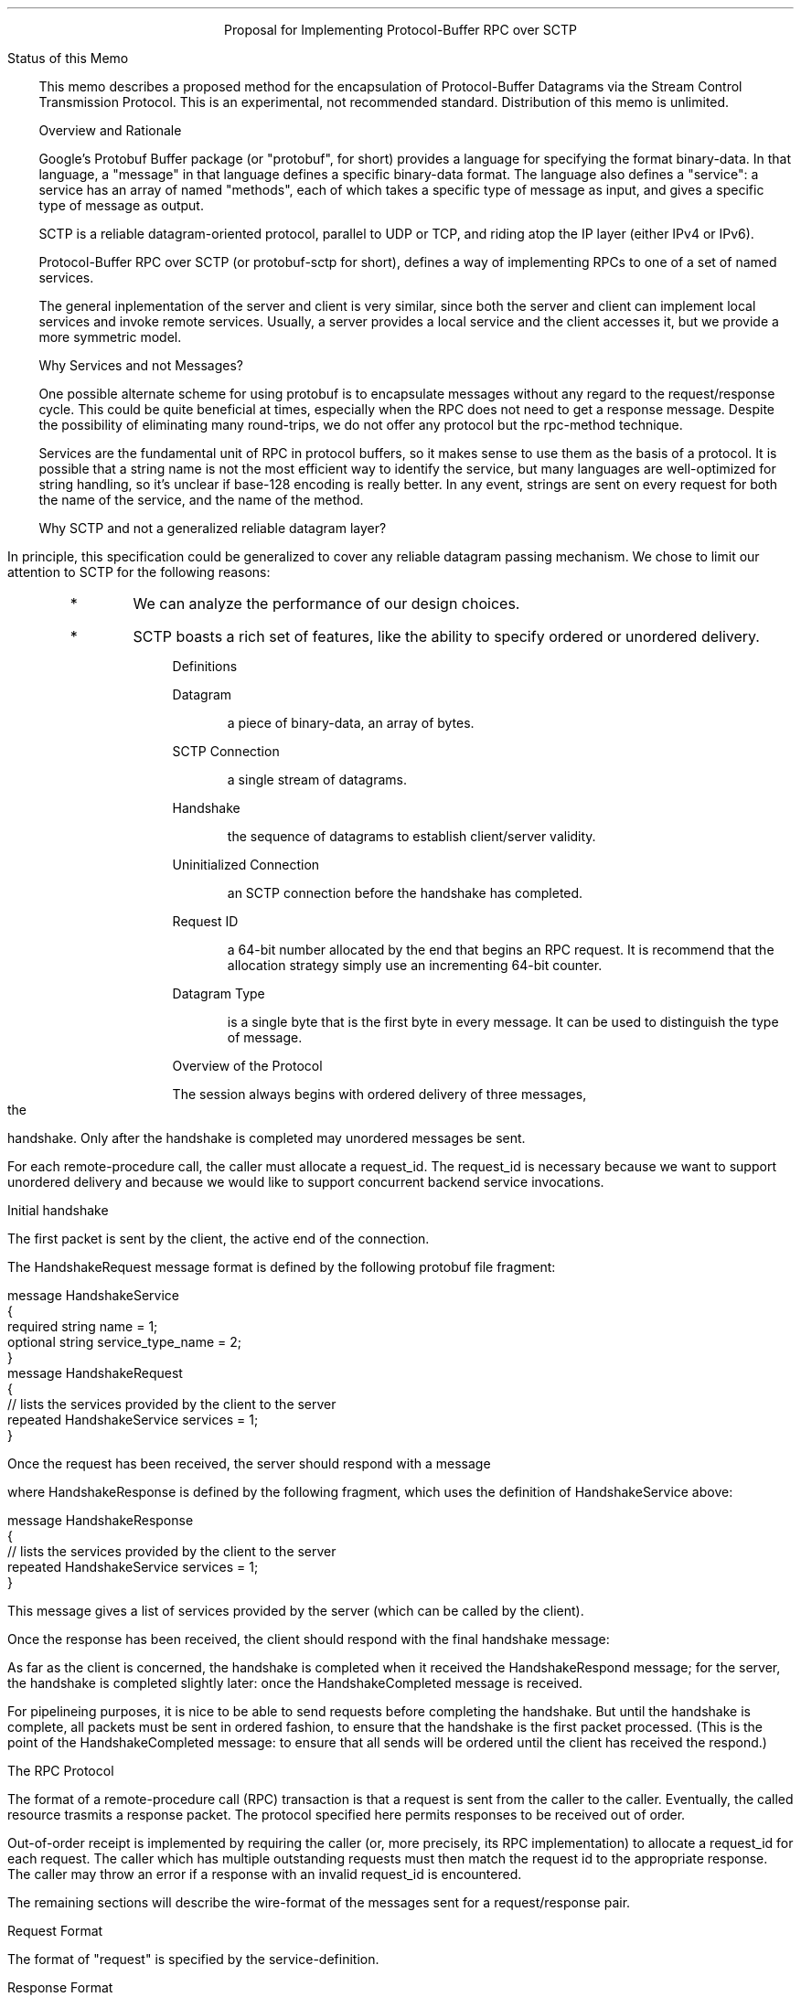 .pl 10.0i
.po 0
.ll 7.2i
.lt 7.2i
.nr LL 7.2i
.nr LT 7.2i
.ds LF Benson
.ds RF FORMFEED[Page %]
.ds CF
.ds LH PROPOSAL
.ds RH 7 December 2008
.ds CH Protobuf over SCTP
.hy 0
.ad l
.in 0
.ce
Proposal for Implementing Protocol-Buffer RPC over SCTP

.ti 0
Status of this Memo

.fi
.in 3
This memo describes a proposed method for the encapsulation of
Protocol-Buffer Datagrams via the Stream Control Transmission Protocol.
This is an experimental, not recommended standard.
Distribution of this memo is unlimited.

.ti 0
Overview and Rationale

Google's Protobuf Buffer package (or "protobuf", for short)
provides a language for
specifying the format binary-data.  In that language, a "message"
in that language defines a specific binary-data format.
The language also defines a "service":  a service has
an array of named "methods", each of which takes a specific
type of message as input, and gives a specific 
type of message as output.

SCTP is a reliable datagram-oriented protocol,
parallel to UDP or TCP, and riding atop the IP layer
(either IPv4 or IPv6).

Protocol-Buffer RPC over SCTP (or protobuf-sctp for short),
defines a way of implementing RPCs to one of a set of named services.

The general inplementation of the server and client
is very similar, since both the server and client can
implement local services and invoke remote services.
Usually, a server provides a local service and the client 
accesses it, but we provide a more symmetric model.

.ti 0
Why Services and not Messages?

One possible alternate scheme for using protobuf is to encapsulate messages
without any regard to the request/response cycle.
This could be quite beneficial at times, especially when the RPC does not
need to get a response message.  Despite the possibility of eliminating
many round-trips, we do not offer any protocol but the rpc-method technique.

Services are the fundamental unit of RPC in protocol buffers,
so it makes sense to use them as the basis of a protocol.
It is possible that a string name is not the most efficient way
to identify the service, but many languages are well-optimized 
for string handling, so it's unclear if base-128 encoding is really
better.  In any event, strings are sent on every request for both
the name of the service, and the name of the method.

.ti 0
Why SCTP and not a generalized reliable datagram layer?

In principle, this specification could be generalized
to cover any reliable datagram passing mechanism.
We chose to limit our attention to SCTP for
the following reasons:
.IP
.RS
.IP *
We can analyze the performance of our design choices.
.RE
.RS
.IP *
SCTP boasts a rich set of features, like the ability to 
specify ordered or unordered delivery.
.RE

.ti 0
Definitions

.KS
.IP
Datagram
.RS
.IP
a piece of binary-data, an array of bytes.
.RE
.KE

.KS
.IP
SCTP Connection
.RS
.IP
a single stream of datagrams.
.RE
.KE

.KS
.IP
Handshake
.RS
.IP
the sequence of datagrams to establish client/server validity.
.RE
.KE

.KS
.IP
Uninitialized Connection
.RS
.IP
an SCTP connection before the handshake has completed.
.RE
.KE

.KS
.IP
Request ID
.RS
.IP
a 64-bit number allocated by the end that begins an RPC request.
It is recommend that the allocation strategy simply use an incrementing 64-bit
counter.
.RE
.KE

.KS
.IP
Datagram Type
.RS
.IP
is a single byte that is the first byte in every message.
It can be used to distinguish the type of message.
.RE
.KE

.ti 0
Overview of the Protocol

The session always begins with ordered delivery of three
messages, the handshake.  Only after the handshake is completed
may unordered messages be sent.

For each remote-procedure call, the caller must allocate a request_id.
The request_id is necessary because we want
to support unordered delivery and because we would like to support
concurrent backend service invocations.

.ti 0
Initial handshake

The first packet is sent by the client,
the active end of the connection.

.KS
.TS
tab(:);
l s
| c | c |
| l |  l | .
HANDSHAKE_REQUEST
=
format:name
_
byte:datagram_type (HANDSHAKE_REQUEST=1)
HandshakeRequest:request
_
.TE
.KE

The HandshakeRequest message format is defined
by the following protobuf file fragment:
.DS L
  message HandshakeService
  {
    required string name = 1;
    optional string service_type_name = 2;
  }
  message HandshakeRequest
  {
    // lists the services provided by the client to the server
    repeated HandshakeService services = 1;
  }
.DE

Once the request has been received,
the server should respond with a message
.KS
.TS
tab(:);
l s
| c | c | 
| l |  l | .
HANDSHAKE_RESPONSE
=
format:name
_
byte:datagram_type (HANDSHAKE_RESPONSE=2)
HandshakeResponse:request
_
.TE
.KE
where HandshakeResponse is defined by the
following fragment, which uses the definition of
HandshakeService above:
.DS L
  message HandshakeResponse
  {
    // lists the services provided by the client to the server
    repeated HandshakeService services = 1;
  }
.DE
This message gives a list of services provided by the
server (which can be called by the client).

Once the response has been received,
the client should respond with the final handshake message:
.KS
.TS
tab(:);
l s
| c | c |
| l |  l | .
HANDSHAKE_COMPLETED
=
format:name
_
byte:datagram_type (HANDSHAKE_COMPLETED=3)
_
.TE
.KE

As far as the client is concerned, the handshake is completed
when it received the HandshakeRespond message;
for the server, the handshake is completed slightly later:
once the HandshakeCompleted message is received.

For pipelineing purposes, it is nice to be able to send
requests before completing the handshake.
But until the handshake is complete, all packets
must be sent in ordered fashion, to ensure that the handshake
is the first packet processed.  (This is the point of the HandshakeCompleted
message: to ensure that all sends will be ordered until
the client has received the respond.)


.ti 0
The RPC Protocol

The format of a remote-procedure call (RPC) transaction
is that a request is sent from the caller to
the caller.  Eventually, the called resource
trasmits a response packet.  The protocol specified here
permits responses to be received out of order.

Out-of-order receipt is implemented by requiring the caller
(or, more precisely, its RPC implementation)
to allocate a request_id for each request.  
The caller which has multiple outstanding requests must then
match the request id to the appropriate response.
The caller may throw an error if a response with an invalid request_id
is encountered.

The remaining sections will describe the wire-format of the messages
sent for a request/response pair.

.ti 0
Request Format

.KS
.TS
tab(:);
l s
| c | c |
| l |  l | .
REQUEST
=
format:name
_
byte:datagram_type (REQUEST=4)
uint64:request_id
NUL-terminated string:service_name
NUL-terminated string:method_name
protobuf:request
_
.TE
.KE

The format of "request" is specified by the service-definition.

.ti 0
Response Format

.KS
.TS
tab(:);
l s
| c | c |
| l |  l | .
RESPONSE
=
format:name
_
byte:datagram_type (RESPONSE=5)
uint64:request_id
protobuf:response
_
.TE
.KE


.ti 0
Discussion

Multiple types of service can be provided with a prioritized pecking
order.  An additional property is built-in worm detection and
eradication.  Because IP only guarantees best effort delivery, loss of
a carrier can be tolerated.  With time, the carriers are
self-regenerating.  While broadcasting is not specified, storms can
cause data loss.  There is persistent delivery retry, until the
carrier drops.  Audit trails are automatically generated, and can
often be found on logs and cable trays.

.ti 0
Security Considerations

.in 3
Messages are sent unencrypted, so this encapsulation cannot
be used safely on the broader internet.

.KS
.ti 0
Author's Address

.nf
David Benson

EMail: daveb@ffem.org
.KE

.KS
.ti 0
Appendix: table of datagram types

.TS
tab(:);
c | c
| l |  l | .
value:datagram type
=
1:HANDSHAKE_REQUEST
2:HANDSHAKE_RESPONSE
3:HANDSHAKE_COMPLETED
4:REQUEST
5:RESPONSE
_
.TE
.KE


